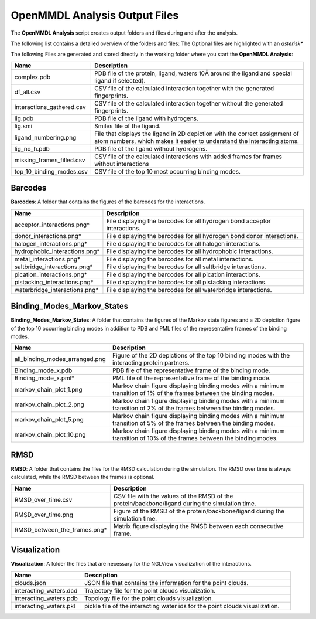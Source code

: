 **OpenMMDL Analysis Output Files**
=================================

The **OpenMMDL Analysis** script creates output folders and files during and after the analysis.

The following list contains a detailed overview of the folders and files:
The Optional files are highlighted with an *asterisk**


The following Files are generated and stored directly in the working folder where you start the **OpenMMDL Analysis**:

.. list-table::
   :header-rows: 1
   :widths: 25 75

   * - Name
     - Description
   * - complex.pdb
     - PDB file of the protein, ligand, waters 10Å around the ligand and special ligand if selected).
   * - df_all.csv
     - CSV file of the calculated interaction together with the generated fingerprints.
   * - interactions_gathered.csv
     - CSV file of the calculated interaction together without the generated fingerprints.
   * - lig.pdb
     - PDB file of the ligand with hydrogens.
   * - lig.smi
     - Smiles file of the ligand.
   * - ligand_numbering.png
     - File that displays the ligand in 2D depiction with the correct assignment of atom numbers, which makes it easier to understand the interacting atoms.
   * - lig_no_h.pdb
     - PDB file of the ligand without hydrogens.
   * - missing_frames_filled.csv
     - CSV file of the calculated interactions with added frames for frames without interactions
   * - top_10_binding_modes.csv
     - CSV file of the top 10 most occurring binding modes.


Barcodes
------------------------------
**Barcodes**: A folder that contains the figures of the barcodes for the interactions.



.. list-table::
   :header-rows: 1
   :widths: 25 75

   * - Name
     - Description
   * - acceptor_interactions.png*
     - File displaying the barcodes for all hydrogen bond acceptor interactions.
   * - donor_interactions.png*
     - File displaying the barcodes for all hydrogen bond donor interactions.
   * - halogen_interactions.png*
     - File displaying the barcodes for all halogen interactions.
   * - hydrophobic_interactions.png*
     - File displaying the barcodes for all hydrophobic interactions.
   * - metal_interactions.png*
     - File displaying the barcodes for all metal interactions.
   * - saltbridge_interactions.png*
     - File displaying the barcodes for all saltbridge interactions.
   * - pication_interactions.png*
     - File displaying the barcodes for all pication interactions.
   * - pistacking_interactions.png*
     - File displaying the barcodes for all pistacking interactions.
   * - waterbridge_interactions.png*
     - File displaying the barcodes for all waterbridge interactions.

Binding_Modes_Markov_States
------------------------------

**Binding_Modes_Markov_States**: A folder that contains the figures of the Markov state figures and a 2D depiction figure of the top 10 occurring binding modes in addition to PDB and PML files of the representative frames of the binding modes.


.. list-table::
   :header-rows: 1
   :widths: 25 75

   * - Name
     - Description
   * - all_binding_modes_arranged.png
     - Figure of the 2D depictions of the top 10 binding modes with the interacting protein partners.
   * - Binding_mode_x.pdb
     - PDB file of the representative frame of the binding mode.
   * - Binding_mode_x.pml*
     - PML file of the representative frame of the binding mode.
   * - markov_chain_plot_1.png
     - Markov chain figure displaying binding modes with a minimum transition of 1% of the frames between the binding modes.
   * - markov_chain_plot_2.png
     - Markov chain figure displaying binding modes with a minimum transition of 2% of the frames between the binding modes.
   * - markov_chain_plot_5.png
     - Markov chain figure displaying binding modes with a minimum transition of 5% of the frames between the binding modes.
   * - markov_chain_plot_10.png
     - Markov chain figure displaying binding modes with a minimum transition of 10% of the frames between the binding modes.

RMSD
------------------------------
**RMSD**: A folder that contains the files for the RMSD calculation during the simulation. The RMSD over time is always calculated, while the RMSD between the frames is optional.

.. list-table::
   :header-rows: 1
   :widths: 25 75

   * - Name
     - Description
   * - RMSD_over_time.csv
     - CSV file with the values of the RMSD  of the protein/backbone/ligand during the simulation time.
   * - RMSD_over_time.png
     - Figure of the RMSD of the protein/backbone/ligand during the simulation time.
   * - RMSD_between_the_frames.png*
     - Matrix figure displaying the RMSD between each consecutive frame.

Visualization
------------------------------
**Visualization**: A folder the files that are necessary for the NGLView visualization of the interactions.

.. list-table::
   :header-rows: 1
   :widths: 25 75

   * - Name
     - Description
   * - clouds.json
     - JSON file that contains the information for the point clouds.
   * - interacting_waters.dcd
     - Trajectory file for the point clouds visualization.
   * - interacting_waters.pdb
     - Topology file for the point clouds visualization.
   * - interacting_waters.pkl
     - pickle file of the interacting water ids for the point clouds visualization.
